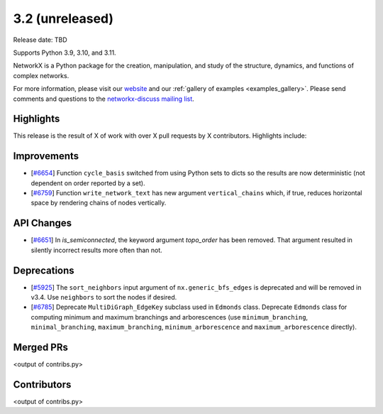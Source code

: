 3.2 (unreleased)
================

Release date: TBD

Supports Python 3.9, 3.10, and 3.11.

NetworkX is a Python package for the creation, manipulation, and study of the
structure, dynamics, and functions of complex networks.

For more information, please visit our `website <https://networkx.org/>`_
and our :ref:`gallery of examples <examples_gallery>`.
Please send comments and questions to the `networkx-discuss mailing list
<http://groups.google.com/group/networkx-discuss>`_.

Highlights
----------

This release is the result of X of work with over X pull requests by
X contributors. Highlights include:


Improvements
------------

- [`#6654 <https://github.com/networkx/networkx/pull/6654>`_]
  Function ``cycle_basis`` switched from using Python sets to dicts so the
  results are now deterministic (not dependent on order reported by a set).

- [`#6759 <https://github.com/networkx/networkx/pull/6759>`_]
  Function ``write_network_text`` has new argument ``vertical_chains``
  which, if true, reduces horizontal space by rendering chains of nodes
  vertically.

API Changes
-----------
- [`#6651 <https://github.com/networkx/networkx/pull/6651>`_]
  In `is_semiconnected`, the keyword argument `topo_order` has been removed.
  That argument resulted in silently incorrect results more often than not.



Deprecations
------------

- [`#5925 <https://github.com/networkx/networkx/issues/5925>`_]
  The ``sort_neighbors`` input argument of ``nx.generic_bfs_edges`` is deprecated
  and will be removed in v3.4.  Use ``neighbors`` to sort the nodes if desired.
- [`#6785 <https://github.com/networkx/pull/6785>`_]
  Deprecate ``MultiDiGraph_EdgeKey`` subclass used in ``Edmonds`` class.
  Deprecate ``Edmonds`` class for computing minimum and maximum branchings and arborescences (use ``minimum_branching``, ``minimal_branching``, ``maximum_branching``, ``minimum_arborescence`` and ``maximum_arborescence`` directly).

Merged PRs
----------

<output of contribs.py>


Contributors
------------

<output of contribs.py>
